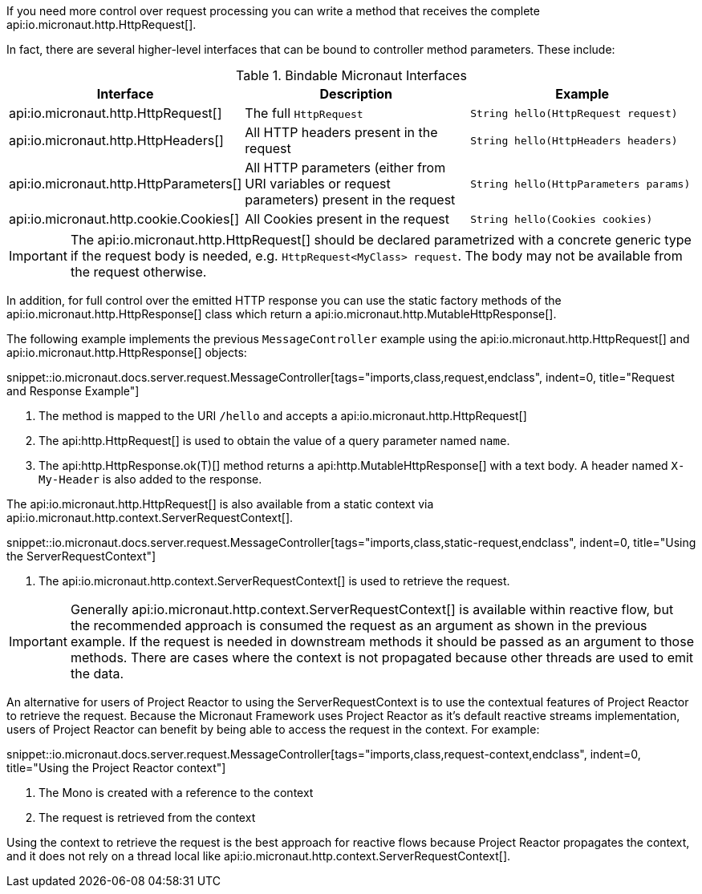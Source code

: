 If you need more control over request processing you can write a method that receives the complete api:io.micronaut.http.HttpRequest[].

In fact, there are several higher-level interfaces that can be bound to controller method parameters. These include:

.Bindable Micronaut Interfaces
|===
|Interface |Description |Example

|api:io.micronaut.http.HttpRequest[]
|The full `HttpRequest`
|`String hello(HttpRequest request)`

|api:io.micronaut.http.HttpHeaders[]
|All HTTP headers present in the request
|`String hello(HttpHeaders headers)`

|api:io.micronaut.http.HttpParameters[]
|All HTTP parameters (either from URI variables or request parameters) present in the request
|`String hello(HttpParameters params)`

|api:io.micronaut.http.cookie.Cookies[]
|All Cookies present in the request
|`String hello(Cookies cookies)`
|===

IMPORTANT: The api:io.micronaut.http.HttpRequest[] should be declared parametrized with a concrete generic type if the request body is needed, e.g. `HttpRequest<MyClass> request`. The body may not be available from the request otherwise.

In addition, for full control over the emitted HTTP response you can use the static factory methods of the api:io.micronaut.http.HttpResponse[] class which return a api:io.micronaut.http.MutableHttpResponse[].

The following example implements the previous `MessageController` example using the api:io.micronaut.http.HttpRequest[] and api:io.micronaut.http.HttpResponse[] objects:

snippet::io.micronaut.docs.server.request.MessageController[tags="imports,class,request,endclass", indent=0, title="Request and Response Example"]

<1> The method is mapped to the URI `/hello` and accepts a api:io.micronaut.http.HttpRequest[]
<2> The api:http.HttpRequest[] is used to obtain the value of a query parameter named `name`.
<3> The api:http.HttpResponse.ok(T)[] method returns a api:http.MutableHttpResponse[] with a text body. A header named `X-My-Header` is also added to the response.

The api:io.micronaut.http.HttpRequest[] is also available from a static context via api:io.micronaut.http.context.ServerRequestContext[].

snippet::io.micronaut.docs.server.request.MessageController[tags="imports,class,static-request,endclass", indent=0, title="Using the ServerRequestContext"]

<1> The api:io.micronaut.http.context.ServerRequestContext[] is used to retrieve the request.

IMPORTANT: Generally api:io.micronaut.http.context.ServerRequestContext[] is available within reactive flow, but the recommended approach is consumed the request as an argument as shown in the previous example. If the request is needed in downstream methods it should be passed as an argument to those methods. There are cases where the context is not propagated because other threads are used to emit the data.

An alternative for users of Project Reactor to using the ServerRequestContext is to use the contextual features of Project Reactor to retrieve the request. Because the Micronaut Framework uses Project Reactor as it's default reactive streams implementation, users of Project Reactor can benefit by being able to access the request in the context. For example:

snippet::io.micronaut.docs.server.request.MessageController[tags="imports,class,request-context,endclass", indent=0, title="Using the Project Reactor context"]

<1> The Mono is created with a reference to the context
<2> The request is retrieved from the context

Using the context to retrieve the request is the best approach for reactive flows because Project Reactor propagates the context, and it does not rely on a thread local like api:io.micronaut.http.context.ServerRequestContext[].
